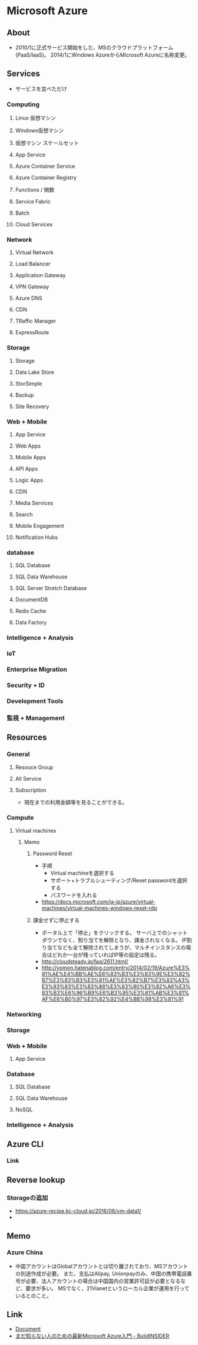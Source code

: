 * Microsoft Azure
** About
- 2010/1に正式サービス開始をした、MSのクラウドプラットフォーム(PaaS/IaaS)。
  2014/1にWindows AzureからMicrosoft Azureに名称変更。
** Services
- サービスを並べただけ
*** Computing
**** Linux 仮想マシン
**** Windows仮想マシン
**** 仮想マシン スケールセット
**** App Service
**** Azure Container Service
**** Azure Container Registry
**** Functions / 関数
**** Service Fabric
**** Batch
**** Cloud Services
*** Network
**** Virtual Network
**** Load Balancer
**** Application Gateway
**** VPN Gateway
**** Azure DNS
**** CDN
**** TRaffic Manager
**** ExpressRoute
*** Storage
**** Storage
**** Data Lake Store
**** StorSimple
**** Backup
**** Site Recovery
*** Web + Mobile
**** App Service
**** Web Apps
**** Mobile Apps
**** API Apps
**** Logic Apps
**** CDN
**** Media Services
**** Search
**** Mobile Engagement
**** Notification Hubs
*** database
**** SQL Database
**** SQL Data Warehouse
**** SQL Server Stretch Database
**** DocumentDB
**** Redis Cache
**** Data Factory
*** Intelligence + Analysis
*** IoT
*** Enterprise Migration
*** Security + ID
*** Development Tools
*** 監視 + Management
** Resources
*** General
**** Resouce Group
**** All Service
**** Subscription
- 現在までの利用金額等を見ることができる。
*** Compute
**** Virtual machines
***** Memo
****** Password Reset
- 手順
  - Virtual machineを選択する
  - サポート+トラブルシューティング/Reset passwordを選択する
  - パスワードを入れる
- https://docs.microsoft.com/ja-jp/azure/virtual-machines/virtual-machines-windows-reset-rdp

****** 課金せずに停止する
- ポータル上で「停止」をクリックする。
  サーバ上でのシャットダウンでなく、割り当てを解除となり、課金されなくなる。
  IP割り当てなども全て解除されてしまうが、マルチインスタンスの場合はどれか一台が残っていればIP等の設定は残る。
- http://cloudsteady.jp/faq/2611.html/
- http://yomon.hatenablog.com/entry/2014/02/19/Azure%E3%81%AE%E4%BB%AE%E6%83%B3%E3%83%9E%E3%82%B7%E3%83%B3%E3%81%AE%E3%82%B7%E3%83%A3%E3%83%83%E3%83%88%E3%83%80%E3%82%A6%E3%83%B3%E6%96%B9%E6%B3%95%E3%81%AB%E3%81%AF%E6%B0%97%E3%82%92%E4%BB%98%E3%81%91
*** Networking
*** Storage
*** Web + Mobile
**** App Service
*** Database
**** SQL Database
**** SQL Data Warehouse
**** NoSQL
*** Intelligence + Analysis
** Azure CLI
*** Link
** Reverse lookup
*** Storageの追加
- https://azure-recipe.kc-cloud.jp/2016/06/vm-data1/
- 
** Memo
*** Azure China
- 中国アカウントはGlobalアカウントとは切り離されており、MSアカウントの別途作成が必要。
  また、支払はAlipay, Unionpayのみ、中国の携帯電話番号が必要、法人アカウントの場合は中国国内の営業許可証が必要となるなど、要求が多い。
  MSでなく、21Vianetというローカル企業が運用を行っているとのこと。
** Link
- [[https://docs.microsoft.com/ja-jp/azure/][Document]]
- [[http://www.buildinsider.net/web/azure/01][まだ知らない人のための最新Microsoft Azure入門 - BulidINSIDER]]

